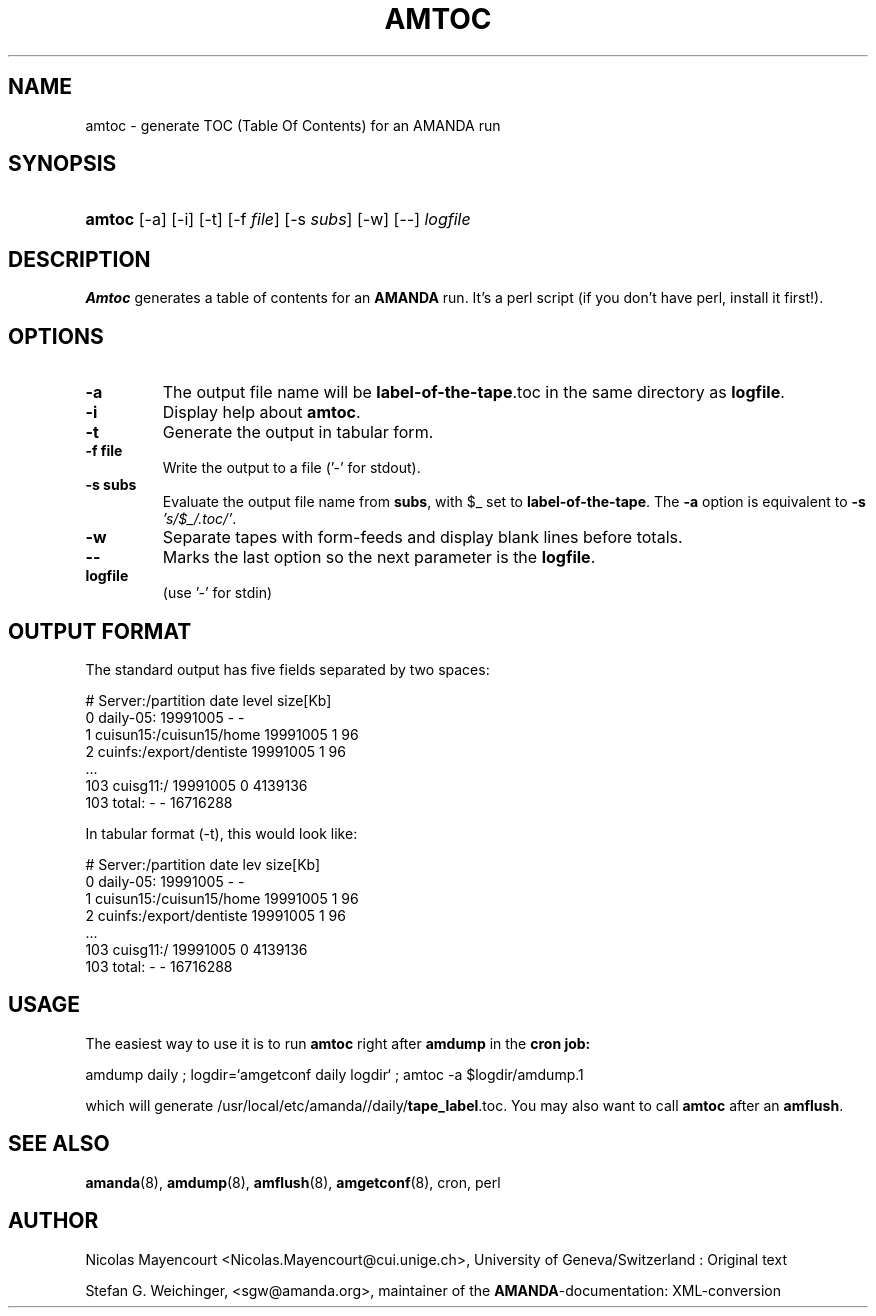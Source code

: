 .\"Generated by db2man.xsl. Don't modify this, modify the source.
.de Sh \" Subsection
.br
.if t .Sp
.ne 5
.PP
\fB\\$1\fR
.PP
..
.de Sp \" Vertical space (when we can't use .PP)
.if t .sp .5v
.if n .sp
..
.de Ip \" List item
.br
.ie \\n(.$>=3 .ne \\$3
.el .ne 3
.IP "\\$1" \\$2
..
.TH "AMTOC" 8 "" "" ""
.SH NAME
amtoc \- generate TOC (Table Of Contents) for an AMANDA run
.SH "SYNOPSIS"
.ad l
.hy 0
.HP 6
\fBamtoc\fR [\-a] [\-i] [\-t] [\-f\ \fIfile\fR] [\-s\ \fIsubs\fR] [\-w] [\-\-] \fIlogfile\fR
.ad
.hy

.SH "DESCRIPTION"

.PP
\fBAmtoc\fR generates a table of contents for an \fBAMANDA\fR run\&. It's a perl script (if you don't have perl, install it first!)\&.

.SH "OPTIONS"

.TP
\fB\-a\fR
The output file name will be \fBlabel\-of\-the\-tape\fR\&.toc in the same directory as \fBlogfile\fR\&.

.TP
\fB\-i\fR
Display help about \fBamtoc\fR\&.

.TP
\fB\-t\fR
Generate the output in tabular form\&.

.TP
\fB\-f file\fR
Write the output to a file ('\-' for stdout)\&.

.TP
\fB\-s subs\fR
Evaluate the output file name from \fBsubs\fR, with $_ set to \fBlabel\-of\-the\-tape\fR\&. The \fB\-a\fR option is equivalent to \fB\-s\fR  \fI's/$_/\&.toc/'\fR\&.

.TP
\fB\-w\fR
Separate tapes with form\-feeds and display blank lines before totals\&.

.TP
\fB\-\-\fR
Marks the last option so the next parameter is the \fBlogfile\fR\&.

.TP
\fBlogfile\fR
(use '\-' for stdin)

.SH "OUTPUT FORMAT"

.PP
The standard output has five fields separated by two spaces:

.nf

#  Server:/partition  date  level  size[Kb]
0  daily\-05:  19991005  \-  \-
1  cuisun15:/cuisun15/home  19991005  1  96
2  cuinfs:/export/dentiste  19991005  1  96
  \&.\&.\&.
103  cuisg11:/  19991005  0  4139136
103  total:  \-  \-  16716288



.fi

.PP
In tabular format (\-t), this would look like:

.nf

  #  Server:/partition           date      lev  size[Kb]
  0  daily\-05:                   19991005    \-         \-
  1  cuisun15:/cuisun15/home     19991005    1        96
  2  cuinfs:/export/dentiste     19991005    1        96
  \&.\&.\&.
103  cuisg11:/                   19991005    0   4139136
103  total:                      \-           \-  16716288


.fi

.SH "USAGE"

.PP
The easiest way to use it is to run \fBamtoc\fR right after \fBamdump\fR in the \fBcron job:\fR

.nf

amdump daily ; logdir=`amgetconf daily logdir` ; amtoc \-a $logdir/amdump.1

.fi

.PP
which will generate /usr/local/etc/amanda//daily/\fBtape_label\fR\&.toc\&. You may also want to call \fBamtoc\fR after an \fBamflush\fR\&.

.SH "SEE ALSO"

.PP
\fBamanda\fR(8), \fBamdump\fR(8), \fBamflush\fR(8), \fBamgetconf\fR(8), cron, perl

.SH "AUTHOR"

.PP
Nicolas Mayencourt <Nicolas\&.Mayencourt@cui\&.unige\&.ch>, University of Geneva/Switzerland : Original text

.PP
Stefan G\&. Weichinger, <sgw@amanda\&.org>, maintainer of the \fBAMANDA\fR\-documentation: XML\-conversion

